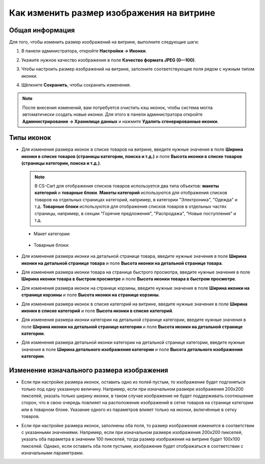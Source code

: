 ******************************************
Как изменить размер изображения на витрине
******************************************

================
Общая информация
================

Для того, чтобы изменить размер изображений на витрине, выполните следующие шаги:

1. В панели администратора, откройте **Настройки → Иконки**.

   .. image:: img/change_image_size.png
        :align: center
        :alt: Чтобы настроить размер изображений на различных страницах, заполните соответствующие поля

2. Укажите нужное качество изображения в поле **Качество формата JPEG (0—100)**.

3. Чтобы настроить размер изображений на витрине, заполните соответствующие поля рядом с нужным типом иконки.

4. Щёлкните **Сохранить**, чтобы сохранить изменения.

.. note::

    После внесения изменений, вам потребуется очистить кэш иконок, чтобы система могла автоматически создать новые иконки. Для этого в панели администратора откройте **Администрирование → Хранилище данных** и нажмите **Удалить сгенерированные иконки**.

===========
Типы иконок
===========

* Для изменения размера иконок в списке товаров на витрине, введите нужные значения в поле **Ширина иконки в списке товаров (страницы категории, поиска и т.д.)** и поле **Высота иконки в списке товаров (страницы категории, поиска и т.д.)**.

  .. note::

      В CS-Cart для отображения списков товаров используется два типа объектов: **макеты категорий** и **товарные блоки**. **Макеты категорий** используются для отображения списков товаров на отдельных страницах категорий, например, в категории "Электроника", "Одежда" и т.д. **Товарные блоки** используются для отображения списков товаров в отдельных частях страницы, например, в секции "Горячие предложения", "Распродажа", "Новые поступления" и т.д.

 * Макет категории:

    .. image:: img/change_image_size_02.png
        :align: center
        :alt: Иконки списка товаров на витрине

 * Товарные блоки:

    .. image:: img/change_image_size_03.png
        :align: center
        :alt: Иконки списка товаров на витрине

* Для изменения размера иконки на детальной странице товара, введите нужные значения в поле **Ширина иконки на детальной странице товара** и поле **Высота иконки на детальной странице товара**.

  .. image:: img/change_image_size_04.png
      :align: center
      :alt: Иконки детальной страницы товара на витрине.

* Для изменения размера иконки товара на странице быстрого просмотра, введите нужные значения в поле **Ширина иконки товара в быстром просмотре** и поле **Высота иконки товара в быстром просмотре**.

  .. image:: img/change_image_size_05.png
      :align: center
      :alt: Иконки на странице быстрого просмотра на витрине

* Для изменения размера иконок на странице корзины, введите нужные значения в поле **Ширина иконки на странице корзины** и поле **Высота иконки на странице корзины**.

  .. image:: img/change_image_size_06.png
      :align: center
      :alt: Иконки на странице корзины

* Для изменения размера иконок в списке категорий на витрине, введите нужные значения в поле **Ширина иконки в списке категорий** и поле **Высота иконки в списке категорий**.

  .. image:: img/change_image_size_07.png
      :align: center
      :alt: Иконки в списке категорий на витрине

* Для изменения размера иконки категории на детальной странице категории, введите нужные значения в поле **Ширина иконки на детальной странице категории** и поле **Высота иконки на детальной странице категории**.

* Для изменения размера детальной иконки категории на детальной странице категории, введите нужные значения в поле **Ширина детального изображения категории** и поле **Высота детального изображения категории**.

==========================================
Изменение изначального размера изображения
==========================================

* Если при настройке размера иконок, оставить одно из полей пустым, то изображение будет подгоняться только под одну указанную величину. Например, если при изначальном размере изображения 200x200 пикселей, указать только ширину иконки, в таком случае изображение не будет поддерживать соотношение сторон, что в свою очередь повлияет на расположение изображений в сетке товаров на странице категории или в товарном блоке. Указание одного из параметров влияет только на иконки, включённые в сетку товаров.

.. image:: img/change_image_size_08.png
    :align: center
    :alt: Список товаров, в котором указан только один из параметров.

* Если при настройке размера иконок, заполнены оба поля, то размер изображения изменится в соответствии с указанными значениями. Например, если при изначальном размере изображения 200x200 пикселей, указать оба параметра в значении 100 пикселей, тогда размер изображения на витрине будет 100x100 пикселей. Однако, если оставить оба поля пустыми, изображение будет отображаться в соответствии с изначальными параметрами.

